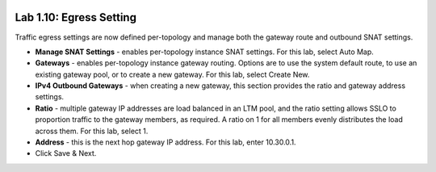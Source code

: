 .. role:: red
.. role:: bred

.. image:: ../images/image18.png

Lab 1.10: Egress Setting
------------------------

Traffic egress settings are now defined per-topology and manage both the
gateway route and outbound SNAT settings.

- **Manage SNAT Settings** - enables per-topology instance SNAT settings. For
  this lab, select :red:`Auto Map`.

- **Gateways** - enables per-topology instance gateway routing. Options are
  to use the system default route, to use an existing gateway pool, or to
  create a new gateway. For this lab, select :red:`Create New`.

- **IPv4 Outbound Gateways** - when creating a new gateway, this section
  provides the ratio and gateway address settings.

- **Ratio** - multiple gateway IP addresses are load balanced in an LTM pool,
  and the ratio setting allows SSLO to proportion traffic to the gateway
  members, as required. A ratio on 1 for all members evenly distributes the
  load across them. For this lab, select 1.

- **Address** - this is the next hop gateway IP address. For this lab, enter
  :red:`10.30.0.1`.

- Click :red:`Save & Next`.
